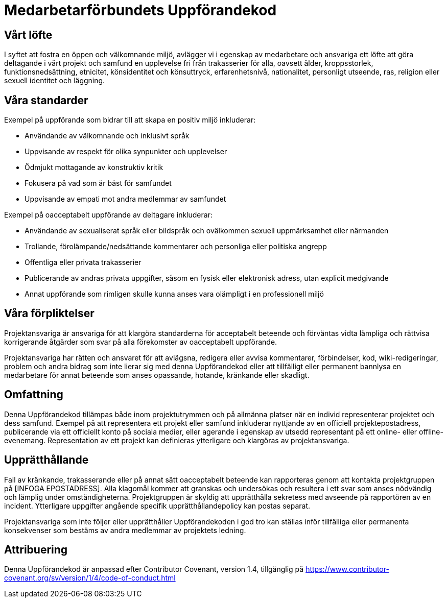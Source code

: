 = Medarbetarförbundets Uppförandekod

== Vårt löfte

I syftet att fostra en öppen och välkomnande miljö, avlägger vi i egenskap av
medarbetare och ansvariga ett löfte att göra deltagande i vårt projekt och
samfund en upplevelse fri från trakasserier för alla, oavsett ålder,
kroppsstorlek, funktionsnedsättning, etnicitet, könsidentitet och könsuttryck,
erfarenhetsnivå, nationalitet, personligt utseende, ras, religion eller sexuell
identitet och läggning.

== Våra standarder

Exempel på uppförande som bidrar till att skapa en positiv miljö inkluderar:

* Användande av välkomnande och inklusivt språk
* Uppvisande av respekt för olika synpunkter och upplevelser
* Ödmjukt mottagande av konstruktiv kritik
* Fokusera på vad som är bäst för samfundet
* Uppvisande av empati mot andra medlemmar av samfundet

Exempel på oacceptabelt uppförande av deltagare inkluderar:

* Användande av sexualiserat språk eller bildspråk och ovälkommen sexuell
uppmärksamhet eller närmanden
* Trollande, förolämpande/nedsättande kommentarer och personliga eller
politiska angrepp
* Offentliga eller privata trakasserier
* Publicerande av andras privata uppgifter, såsom en fysisk eller elektronisk
adress, utan explicit medgivande
* Annat uppförande som rimligen skulle kunna anses vara olämpligt i en
professionell miljö

== Våra förpliktelser

Projektansvariga är ansvariga för att klargöra standarderna för acceptabelt
beteende och förväntas vidta lämpliga och rättvisa korrigerande åtgärder som
svar på alla förekomster av oacceptabelt uppförande.

Projektansvariga har rätten och ansvaret för att avlägsna, redigera eller
avvisa kommentarer, förbindelser, kod, wiki-redigeringar, problem och andra
bidrag som inte lierar sig med denna Uppförandekod eller att tillfälligt eller
permanent bannlysa en medarbetare för annat beteende som anses opassande,
hotande, kränkande eller skadligt.

== Omfattning

Denna Uppförandekod tillämpas både inom projektutrymmen och på allmänna platser
när en individ representerar projektet och dess samfund. Exempel på att
representera ett projekt eller samfund inkluderar nyttjande av en officiell
projektepostadress, publicerande via ett officiellt konto på sociala medier,
eller agerande i egenskap av utsedd representant på ett online- eller offline-
evenemang. Representation av ett projekt kan definieras ytterligare och
klargöras av projektansvariga.

== Upprätthållande

Fall av kränkande, trakasserande eller på annat sätt oacceptabelt beteende kan
rapporteras genom att kontakta projektgruppen på [INFOGA EPOSTADRESS]. Alla
klagomål kommer att granskas och undersökas och resultera i ett svar som anses
nödvändig och lämplig under omständigheterna. Projektgruppen är skyldig att
upprätthålla sekretess med avseende på rapportören av en incident. Ytterligare
uppgifter angående specifik upprätthållandepolicy kan postas separat.

Projektansvariga som inte följer eller upprätthåller Uppförandekoden i god tro
kan ställas inför tillfälliga eller permanenta konsekvenser som bestäms av andra
medlemmar av projektets ledning.

== Attribuering

Denna Uppförandekod är anpassad efter Contributor Covenant,
version 1.4, tillgänglig på https://www.contributor-covenant.org/sv/version/1/4/code-of-conduct.html



